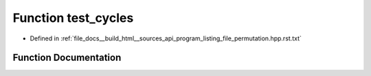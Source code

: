 .. _exhale_function_program__listing__file__permutation_8hpp_8rst_8txt_1a93e09de87a7bda9395433df038e45a59:

Function test_cycles
====================

- Defined in :ref:`file_docs__build_html__sources_api_program_listing_file_permutation.hpp.rst.txt`


Function Documentation
----------------------


.. doxygenfunction:: test_cycles()
